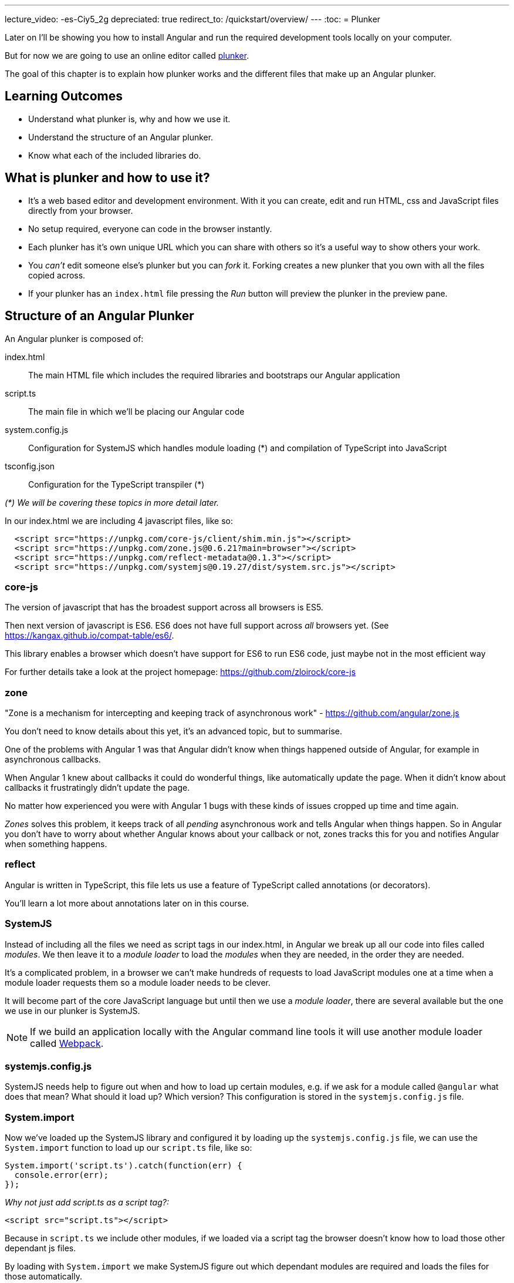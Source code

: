 ---
lecture_video: -es-Ciy5_2g
depreciated: true
redirect_to: /quickstart/overview/
---
:toc:
= Plunker

Later on I'll be showing you how to install Angular and run the required development tools locally on your computer. 

But for now we are going to use an online editor called http://plnkr.co/[plunker].

The goal of this chapter is to explain how plunker works and the different files that make up an Angular plunker.

== Learning Outcomes

* Understand what plunker is, why and how we use it.
* Understand the structure of an Angular plunker.
* Know what each of the included libraries do.

== What is plunker and how to use it?

* It's a web based editor and development environment. With it you can create, edit and run HTML, css and JavaScript files directly from your browser.
* No setup required, everyone can code in the browser instantly.
* Each plunker has it's own unique URL which you can share with others so it's a useful way to show others your work.
* You _can't_ edit someone else's plunker but you can _fork_ it. Forking creates a new plunker that you own with all the files copied across.
* If your plunker has an `index.html` file pressing the _Run_ button will preview the plunker in the preview pane.

== Structure of an Angular Plunker

An Angular plunker is composed of:

index.html:: The main HTML file which includes the required libraries and bootstraps our Angular application
script.ts:: The main file in which we'll be placing our Angular code
system.config.js:: Configuration for SystemJS which handles module loading (*) and compilation of TypeScript into JavaScript
tsconfig.json:: Configuration for the TypeScript transpiler (*)

_(*) We will be covering these topics in more detail later._

In our index.html we are including 4 javascript files, like so:

[source,html]
----
  <script src="https://unpkg.com/core-js/client/shim.min.js"></script>
  <script src="https://unpkg.com/zone.js@0.6.21?main=browser"></script>
  <script src="https://unpkg.com/reflect-metadata@0.1.3"></script>
  <script src="https://unpkg.com/systemjs@0.19.27/dist/system.src.js"></script>
----

=== core-js

The version of javascript that has the broadest support across all browsers is ES5.

Then next version of javascript is ES6. ES6 does not have full support across _all_ browsers yet. (See https://kangax.github.io/compat-table/es6/)[https://kangax.github.io/compat-table/es6/].

This library enables a browser which doesn't have support for ES6 to run ES6 code, just maybe not in the most  efficient way

For further details take a look at the project homepage: https://github.com/zloirock/core-js[https://github.com/zloirock/core-js]

=== zone

"Zone is a mechanism for intercepting and keeping track of asynchronous work" - https://github.com/angular/zone.js[https://github.com/angular/zone.js]

You don't need to know details about this yet, it's an advanced topic, but to summarise.

One of the problems with Angular 1 was that Angular didn't know when things happened outside of Angular, for example in asynchronous callbacks.

When Angular 1 knew about callbacks it could do wonderful things, like automatically update the page. When it didn't know about callbacks it frustratingly didn't update the page.

No matter how experienced you were with Angular 1 bugs with these kinds of issues cropped up time and time again.

_Zones_ solves this problem, it keeps track of all _pending_ asynchronous work and tells Angular when things happen. So in Angular you don't have to worry about whether Angular knows about your callback or not, zones tracks this for you and notifies Angular when something happens.

=== reflect

Angular is written in TypeScript, this file lets us use a feature of TypeScript called annotations (or decorators).

You'll learn a lot more about annotations later on in this course.

=== SystemJS

Instead of including all the files we need as script tags in our index.html, in Angular we break up all our code into files called _modules_. We then leave it to a _module loader_ to load the _modules_ when they are needed, in the order they are needed.

It's a complicated problem, in a browser we can't make hundreds of requests to load JavaScript modules one at a time when a module loader requests them so a module loader needs to be clever.

It will become part of the core JavaScript language but until then we use a _module loader_, there are several available but the one we use in our plunker is SystemJS.

NOTE: If we build an application locally with the Angular command line tools it will use another module loader called https://webpack.github.io/[Webpack].

=== systemjs.config.js

SystemJS needs help to figure out when and how to load up certain modules, e.g. if we ask for a module called `@angular` what does that mean? What should it load up? Which version? This configuration is stored in the `systemjs.config.js` file.

=== System.import

Now we've loaded up the SystemJS library and configured it by loading up the `systemjs.config.js` file, we can use the `System.import` function to load up our `script.ts` file, like so:

[source,javascript]
----
System.import('script.ts').catch(function(err) {
  console.error(err);
});
----

_Why not just add script.ts as a script tag?:_

[source,html]
----
<script src="script.ts"></script>
----

Because in `script.ts` we include other modules, if we loaded via a script tag the browser doesn't know how to load those other dependant js files.

By loading with `System.import` we make SystemJS figure out which dependant modules are required and loads the files for those automatically.

== Summary

We can code up Angular in the browser using an online editor called plunker. It gives us the ability to try our Angular quickly without requiring complex setup.

It also gives us a unique URL so:

1. We can quickly take a look at some code another person has written.
2. We can share our code with other people, which is especially useful when we are stuck with some broken code and need help.

== Listing

http://plnkr.co/edit/NzQ1skgIrliMIGgEPkp8?p=preview[http://plnkr.co/edit/NzQ1skgIrliMIGgEPkp8?p=preview]

[source,html]
----
<!DOCTYPE html>
<!--suppress ALL -->
<html>
<head>
  <link rel="stylesheet"
        href="https://maxcdn.bootstrapcdn.com/bootstrap/4.0.0-alpha.4/css/bootstrap.min.css">

  <script src="https://unpkg.com/core-js/client/shim.min.js"></script>
  <script src="https://unpkg.com/zone.js@0.6.23?main=browser"></script>
  <script src="https://unpkg.com/reflect-metadata@0.1.3"></script>
  <script src="https://unpkg.com/systemjs@0.19.27/dist/system.src.js"></script>
  <script src="systemjs.config.js"></script>
  <script>
    System.import('script.ts').catch(function (err) {
      console.error(err);
    });
  </script>
</head>

<body>
</body>
</html>
----